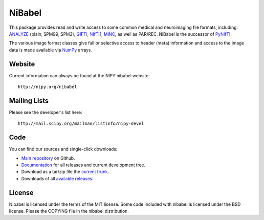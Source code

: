 .. -*- rest -*-
.. vim:syntax=rest

=======
NiBabel
=======

This package provides read and write access to some common medical and
neuroimaging file formats, including: ANALYZE_ (plain, SPM99, SPM2),
GIFTI_, NIfTI1_, MINC_, as well as PAR/REC. NiBabel is the successor of
PyNIfTI_.

.. _ANALYZE: http://www.grahamwideman.com/gw/brain/analyze/formatdoc.htm
.. _NIfTI1: http://nifti.nimh.nih.gov/nifti-1/
.. _MINC: http://wiki.bic.mni.mcgill.ca/index.php/MINC
.. _PyNIfTI: http://niftilib.sourceforge.net/pynifti/
.. _GIFTI: http://www.nitrc.org/projects/gifti
.. _Numpy: http://numpy.scipy.org/

The various image format classes give full or selective access to header (meta)
information and access to the image data is made available via NumPy_ arrays.

Website
=======

Current information can always be found at the NIPY nibabel website::

    http://nipy.org/nibabel

Mailing Lists
=============

Please see the developer's list here::

    http://mail.scipy.org/mailman/listinfo/nipy-devel

Code
====

You can find our sources and single-click downloads:

* `Main repository`_ on Github.
* Documentation_ for all releases and current development tree.
* Download as a tar/zip file the `current trunk`_.
* Downloads of all `available releases`_.

.. _main repository: http://github.com/nipy/nibabel
.. _Documentation: http://nipy.org/nibabel
.. _current trunk: http://github.com/nipy/nibabel/archives/master
.. _available releases: http://github.com/nipy/nibabel/downloads

License
=======

Nibabel is licensed under the terms of the MIT license. Some code included with
nibabel is licensed under the BSD license.  Please the COPYING file in the
nibabel distribution.

